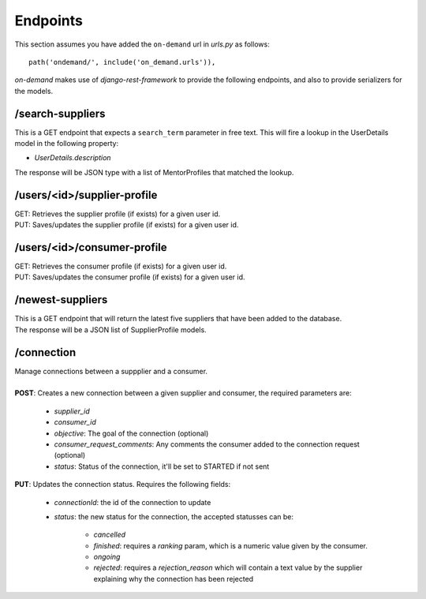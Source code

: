 Endpoints
=========

This section assumes you have added the ``on-demand`` url in `urls.py` as follows::

    path('ondemand/', include('on_demand.urls')),


`on-demand` makes use of `django-rest-framework` to provide the following endpoints, and also to provide serializers for the models.


/search-suppliers
~~~~~~~~~~~~~~~~~

This is a GET endpoint that expects a ``search_term`` parameter in free text. This will fire a lookup in the UserDetails model in the following property:

* `UserDetails.description`

The response will be JSON type with a list of MentorProfiles that matched the lookup.


/users/<id>/supplier-profile
~~~~~~~~~~~~~~~~~~~~~~~~~~~~

| GET: Retrieves the supplier profile (if exists) for a given user id.
| PUT: Saves/updates the supplier profile (if exists) for a given user id.

/users/<id>/consumer-profile
~~~~~~~~~~~~~~~~~~~~~~~~~~~~

| GET: Retrieves the consumer profile (if exists) for a given user id.
| PUT: Saves/updates the consumer profile (if exists) for a given user id.

/newest-suppliers
~~~~~~~~~~~~~~~~~
| This is a GET endpoint that will return the latest five suppliers that have been added to the database.
| The response will be a JSON list of SupplierProfile models.

/connection
~~~~~~~~~~~
| Manage connections between a suppplier and a consumer.
|
| **POST**: Creates a new connection between a given supplier and consumer, the required parameters are:

    * `supplier_id`
    * `consumer_id`
    * `objective`: The goal of the connection (optional)
    * `consumer_request_comments`: Any comments the consumer added to the connection request (optional)
    * `status`: Status of the connection, it'll be set to STARTED if not sent

| **PUT**: Updates the connection status. Requires the following fields:

    * `connectionId`: the id of the connection to update
    * `status`: the new status for the connection, the accepted statusses can be:
          
        * `cancelled`
        * `finished`: requires a `ranking` param, which is a numeric value given by the consumer.
        * `ongoing`
        * `rejected`: requires a `rejection_reason` which will contain a text value by the supplier explaining why the connection has been rejected
